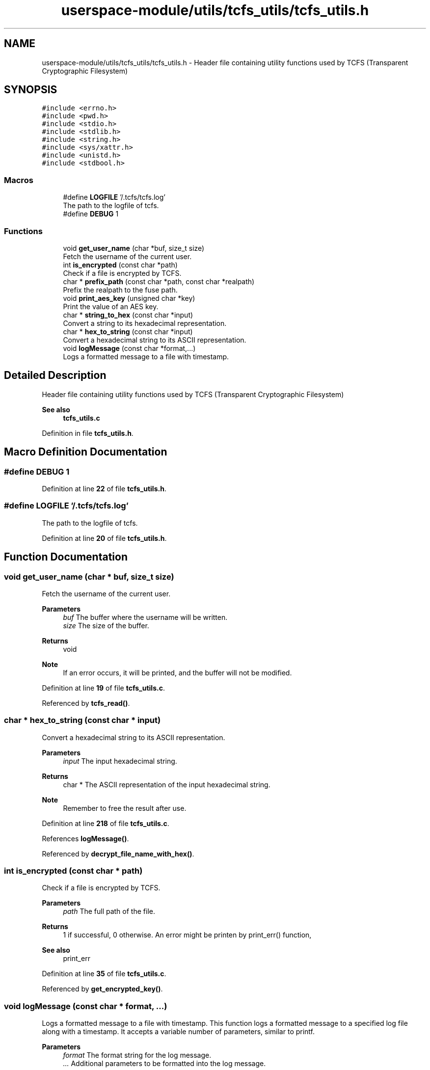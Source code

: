 .TH "userspace-module/utils/tcfs_utils/tcfs_utils.h" 3 "Thu Feb 1 2024 17:25:40" "Version 0.3.2" "TCFS" \" -*- nroff -*-
.ad l
.nh
.SH NAME
userspace-module/utils/tcfs_utils/tcfs_utils.h \- Header file containing utility functions used by TCFS (Transparent Cryptographic Filesystem)  

.SH SYNOPSIS
.br
.PP
\fC#include <errno\&.h>\fP
.br
\fC#include <pwd\&.h>\fP
.br
\fC#include <stdio\&.h>\fP
.br
\fC#include <stdlib\&.h>\fP
.br
\fC#include <string\&.h>\fP
.br
\fC#include <sys/xattr\&.h>\fP
.br
\fC#include <unistd\&.h>\fP
.br
\fC#include <stdbool\&.h>\fP
.br

.SS "Macros"

.in +1c
.ti -1c
.RI "#define \fBLOGFILE\fP   '/\&.tcfs/tcfs\&.log'"
.br
.RI "The path to the logfile of tcfs\&. "
.ti -1c
.RI "#define \fBDEBUG\fP   1"
.br
.in -1c
.SS "Functions"

.in +1c
.ti -1c
.RI "void \fBget_user_name\fP (char *buf, size_t size)"
.br
.RI "Fetch the username of the current user\&. "
.ti -1c
.RI "int \fBis_encrypted\fP (const char *path)"
.br
.RI "Check if a file is encrypted by TCFS\&. "
.ti -1c
.RI "char * \fBprefix_path\fP (const char *path, const char *realpath)"
.br
.RI "Prefix the realpath to the fuse path\&. "
.ti -1c
.RI "void \fBprint_aes_key\fP (unsigned char *key)"
.br
.RI "Print the value of an AES key\&. "
.ti -1c
.RI "char * \fBstring_to_hex\fP (const char *input)"
.br
.RI "Convert a string to its hexadecimal representation\&. "
.ti -1c
.RI "char * \fBhex_to_string\fP (const char *input)"
.br
.RI "Convert a hexadecimal string to its ASCII representation\&. "
.ti -1c
.RI "void \fBlogMessage\fP (const char *format,\&.\&.\&.)"
.br
.RI "Logs a formatted message to a file with timestamp\&. "
.in -1c
.SH "Detailed Description"
.PP 
Header file containing utility functions used by TCFS (Transparent Cryptographic Filesystem) 


.PP
\fBSee also\fP
.RS 4
\fBtcfs_utils\&.c\fP 
.RE
.PP

.PP
Definition in file \fBtcfs_utils\&.h\fP\&.
.SH "Macro Definition Documentation"
.PP 
.SS "#define DEBUG   1"

.PP
Definition at line \fB22\fP of file \fBtcfs_utils\&.h\fP\&.
.SS "#define LOGFILE   '/\&.tcfs/tcfs\&.log'"

.PP
The path to the logfile of tcfs\&. 
.PP
Definition at line \fB20\fP of file \fBtcfs_utils\&.h\fP\&.
.SH "Function Documentation"
.PP 
.SS "void get_user_name (char * buf, size_t size)"

.PP
Fetch the username of the current user\&. 
.PP
\fBParameters\fP
.RS 4
\fIbuf\fP The buffer where the username will be written\&. 
.br
\fIsize\fP The size of the buffer\&. 
.RE
.PP
\fBReturns\fP
.RS 4
void 
.RE
.PP
\fBNote\fP
.RS 4
If an error occurs, it will be printed, and the buffer will not be modified\&. 
.RE
.PP

.PP
Definition at line \fB19\fP of file \fBtcfs_utils\&.c\fP\&.
.PP
Referenced by \fBtcfs_read()\fP\&.
.SS "char * hex_to_string (const char * input)"

.PP
Convert a hexadecimal string to its ASCII representation\&. 
.PP
\fBParameters\fP
.RS 4
\fIinput\fP The input hexadecimal string\&. 
.RE
.PP
\fBReturns\fP
.RS 4
char * The ASCII representation of the input hexadecimal string\&. 
.RE
.PP
\fBNote\fP
.RS 4
Remember to free the result after use\&. 
.RE
.PP

.PP
Definition at line \fB218\fP of file \fBtcfs_utils\&.c\fP\&.
.PP
References \fBlogMessage()\fP\&.
.PP
Referenced by \fBdecrypt_file_name_with_hex()\fP\&.
.SS "int is_encrypted (const char * path)"

.PP
Check if a file is encrypted by TCFS\&. 
.PP
\fBParameters\fP
.RS 4
\fIpath\fP The full path of the file\&. 
.RE
.PP
\fBReturns\fP
.RS 4
1 if successful, 0 otherwise\&. An error might be printen by print_err() function, 
.RE
.PP
\fBSee also\fP
.RS 4
print_err 
.RE
.PP

.PP
Definition at line \fB35\fP of file \fBtcfs_utils\&.c\fP\&.
.PP
Referenced by \fBget_encrypted_key()\fP\&.
.SS "void logMessage (const char * format,  \&.\&.\&.)"

.PP
Logs a formatted message to a file with timestamp\&. This function logs a formatted message to a specified log file along with a timestamp\&. It accepts a variable number of parameters, similar to printf\&.
.PP
\fBParameters\fP
.RS 4
\fIformat\fP The format string for the log message\&. 
.br
\fI\&.\&.\&.\fP Additional parameters to be formatted into the log message\&. 
.RE
.PP

.PP
Definition at line \fB262\fP of file \fBtcfs_utils\&.c\fP\&.
.PP
References \fBDEBUG\fP, and \fBLOGFILE\fP\&.
.PP
Referenced by \fBdecrypt_path()\fP, \fBdecrypt_path_and_filename()\fP, \fBdecrypt_string()\fP, \fBencrypt_path()\fP, \fBencrypt_path_and_filename()\fP, \fBgenerate_key()\fP, \fBget_encrypted_key()\fP, \fBhex_to_string()\fP, \fBmain()\fP, \fBprint_aes_key()\fP, \fBstring_to_hex()\fP, \fBtcfs_access()\fP, \fBtcfs_chmod()\fP, \fBtcfs_chown()\fP, \fBtcfs_create()\fP, \fBtcfs_fsync()\fP, \fBtcfs_getattr()\fP, \fBtcfs_getxattr()\fP, \fBtcfs_link()\fP, \fBtcfs_listxattr()\fP, \fBtcfs_mkdir()\fP, \fBtcfs_mknod()\fP, \fBtcfs_open()\fP, \fBtcfs_opendir()\fP, \fBtcfs_read()\fP, \fBtcfs_readdir()\fP, \fBtcfs_readlink()\fP, \fBtcfs_release()\fP, \fBtcfs_removexattr()\fP, \fBtcfs_rename()\fP, \fBtcfs_rmdir()\fP, \fBtcfs_setxattr()\fP, \fBtcfs_statfs()\fP, \fBtcfs_symlink()\fP, \fBtcfs_truncate()\fP, \fBtcfs_unlink()\fP, \fBtcfs_utimens()\fP, and \fBtcfs_write()\fP\&.
.SS "char * prefix_path (const char * path, const char * realpath)"

.PP
Prefix the realpath to the fuse path\&. 
.PP
\fBParameters\fP
.RS 4
\fIpath\fP The fuse path\&. 
.br
\fIrealpath\fP The realpath to the directory mounted by TCFS\&. 
.RE
.PP
\fBReturns\fP
.RS 4
char * An allocated string containing the full path to the file\&. 
.RE
.PP
\fBNote\fP
.RS 4
Please free the result after use\&. 
.RE
.PP

.PP
Definition at line \fB53\fP of file \fBtcfs_utils\&.c\fP\&.
.PP
Referenced by \fBtcfs_access()\fP, \fBtcfs_chmod()\fP, \fBtcfs_chown()\fP, \fBtcfs_create()\fP, \fBtcfs_fsync()\fP, \fBtcfs_getattr()\fP, \fBtcfs_getxattr()\fP, \fBtcfs_link()\fP, \fBtcfs_listxattr()\fP, \fBtcfs_mkdir()\fP, \fBtcfs_mknod()\fP, \fBtcfs_open()\fP, \fBtcfs_opendir()\fP, \fBtcfs_read()\fP, \fBtcfs_readdir()\fP, \fBtcfs_readlink()\fP, \fBtcfs_release()\fP, \fBtcfs_removexattr()\fP, \fBtcfs_rename()\fP, \fBtcfs_rmdir()\fP, \fBtcfs_setxattr()\fP, \fBtcfs_statfs()\fP, \fBtcfs_symlink()\fP, \fBtcfs_truncate()\fP, \fBtcfs_unlink()\fP, \fBtcfs_utimens()\fP, and \fBtcfs_write()\fP\&.
.SS "void print_aes_key (unsigned char * key)"

.PP
Print the value of an AES key\&. 
.PP
\fBDeprecated\fP
.RS 4
Currently has no use\&. Printing the AES key is considered excessive\&. 
.RE
.PP
\fBWarning\fP
.RS 4
THIS WILL PRINT THE AES KEY TO STDOUT\&. TCFS trusts the user by design, but this is excessive\&. 
.RE
.PP
\fBParameters\fP
.RS 4
\fIkey\fP The string containing the key\&. 
.RE
.PP
\fBReturns\fP
.RS 4
void 
.RE
.PP

.PP
Definition at line \fB165\fP of file \fBtcfs_utils\&.c\fP\&.
.PP
References \fBlogMessage()\fP\&.
.PP
Referenced by \fBgenerate_key()\fP\&.
.SS "char * string_to_hex (const char * input)"

.PP
Convert a string to its hexadecimal representation\&. 
.PP
\fBParameters\fP
.RS 4
\fIinput\fP The input string\&. 
.RE
.PP
\fBReturns\fP
.RS 4
char * The hexadecimal representation of the input string\&. 
.RE
.PP
\fBNote\fP
.RS 4
Remember to free the result after use\&. 
.RE
.PP

.PP
Definition at line \fB182\fP of file \fBtcfs_utils\&.c\fP\&.
.PP
References \fBlogMessage()\fP\&.
.PP
Referenced by \fBencrypt_file_name_with_hex()\fP\&.
.SH "Author"
.PP 
Generated automatically by Doxygen for TCFS from the source code\&.
